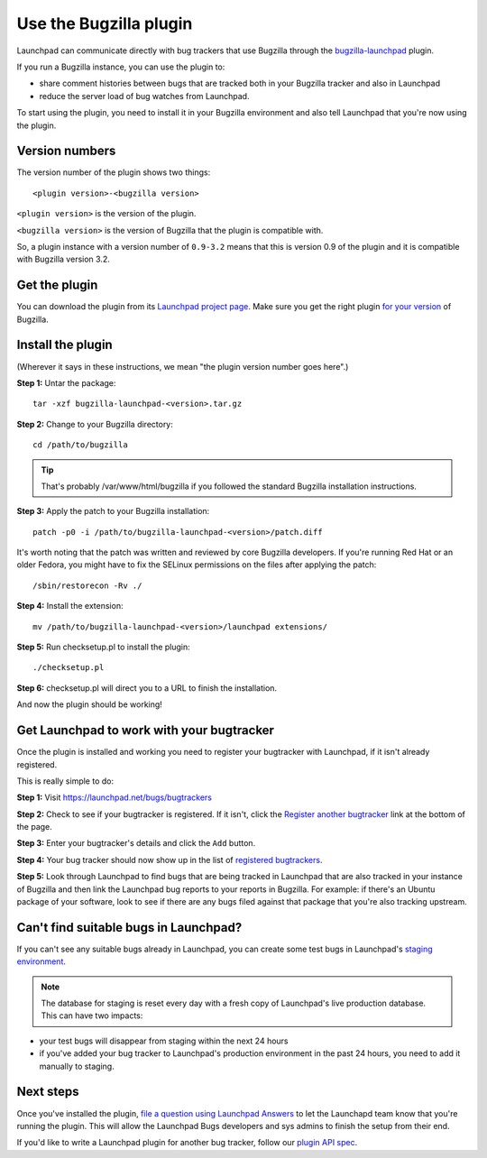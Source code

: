 Use the Bugzilla plugin
=======================

Launchpad can communicate directly with bug trackers that use Bugzilla
through the
`bugzilla-launchpad <http://launchpad.net/bugzilla-launchpad>`__ plugin.

If you run a Bugzilla instance, you can use the plugin to:

-  share comment histories between bugs that are tracked both in your
   Bugzilla tracker and also in Launchpad
-  reduce the server load of bug watches from Launchpad.

To start using the plugin, you need to install it in your Bugzilla
environment and also tell Launchpad that you're now using the plugin.

Version numbers
---------------

The version number of the plugin shows two things:

::

   <plugin version>-<bugzilla version>

``<plugin version>`` is the version of the plugin.

``<bugzilla version>`` is the version of Bugzilla that the plugin is compatible with.

So, a plugin instance with a version number of ``0.9-3.2`` means that
this is version 0.9 of the plugin and it is compatible with Bugzilla
version 3.2.

Get the plugin
--------------

You can download the plugin from its `Launchpad project
page <https://launchpad.net/bugzilla-launchpad/+download>`__. Make sure
you get the right plugin `for your version <#versioning>`__ of Bugzilla.

Install the plugin
------------------

(Wherever it says in these instructions, we mean "the plugin version
number goes here".)

**Step 1:** Untar the package:

::

     tar -xzf bugzilla-launchpad-<version>.tar.gz

**Step 2:** Change to your Bugzilla directory:

::

     cd /path/to/bugzilla

.. tip::
    That's probably /var/www/html/bugzilla if you followed the
    standard Bugzilla installation instructions.

**Step 3:** Apply the patch to your Bugzilla installation:

::

     patch -p0 -i /path/to/bugzilla-launchpad-<version>/patch.diff

It's worth noting that the patch was written and reviewed by core
Bugzilla developers. If you're running Red Hat or an older Fedora, you
might have to fix the SELinux permissions on the files after applying
the patch:

::

     /sbin/restorecon -Rv ./

**Step 4:** Install the extension:

::

     mv /path/to/bugzilla-launchpad-<version>/launchpad extensions/

**Step 5:** Run checksetup.pl to install the plugin:

::

     ./checksetup.pl

**Step 6:** checksetup.pl will direct you to a URL to finish the
installation.

And now the plugin should be working!

Get Launchpad to work with your bugtracker
------------------------------------------

Once the plugin is installed and working you need to register your
bugtracker with Launchpad, if it isn't already registered.

This is really simple to do:

**Step 1:** Visit https://launchpad.net/bugs/bugtrackers

**Step 2:** Check to see if your bugtracker is registered. If it isn't,
click the `Register another
bugtracker <https://launchpad.net/bugs/bugtrackers/+newbugtracker>`__
link at the bottom of the page.

**Step 3:** Enter your bugtracker's details and click the ``Add``
button.

**Step 4:** Your bug tracker should now show up in the list of
`registered bugtrackers <http://launchpad.net/bugs/bugtrackers>`__.

**Step 5:** Look through Launchpad to find bugs that are being tracked
in Launchpad that are also tracked in your instance of Bugzilla and then
link the Launchpad bug reports to your reports in Bugzilla. For example:
if there's an Ubuntu package of your software, look to see if there are
any bugs filed against that package that you're also tracking upstream.

Can't find suitable bugs in Launchpad?
--------------------------------------

If you can't see any suitable bugs already in Launchpad, you can create
some test bugs in Launchpad's `staging
environment <https://staging.launchpad.net>`__.

.. note::
    The database for staging is reset every day with a fresh copy
    of Launchpad's live production database. This can have two impacts:

-  your test bugs will disappear from staging within the next 24 hours
-  if you've added your bug tracker to Launchpad's production
   environment in the past 24 hours, you need to add it manually to
   staging.

Next steps
----------

Once you've installed the plugin, `file a question using Launchpad
Answers <https://answers.launchpad.net/malone>`__ to let the Launchapd
team know that you're running the plugin. This will allow the Launchpad
Bugs developers and sys admins to finish the setup from their end.

If you'd like to write a Launchpad plugin for another bug tracker,
follow our `plugin API spec <Bugs/PluginAPISpec>`__.